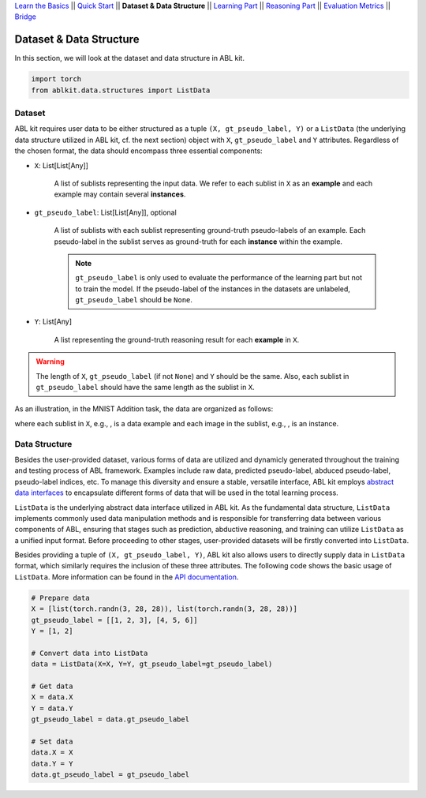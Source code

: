 `Learn the Basics <Basics.html>`_ ||
`Quick Start <Quick-Start.html>`_ ||
**Dataset & Data Structure** ||
`Learning Part <Learning.html>`_ ||
`Reasoning Part <Reasoning.html>`_ ||
`Evaluation Metrics <Evaluation.html>`_ ||
`Bridge <Bridge.html>`_


Dataset & Data Structure
========================

In this section, we will look at the dataset and data structure in ABL kit.

.. code:: python

    import torch
    from ablkit.data.structures import ListData

Dataset
-------

ABL kit requires user data to be either structured as a tuple ``(X, gt_pseudo_label, Y)`` or a ``ListData`` (the underlying data structure utilized in ABL kit, cf. the next section) object with ``X``, ``gt_pseudo_label`` and ``Y`` attributes. Regardless of the chosen format, the data should encompass three essential components:

- ``X``: List[List[Any]]
    
    A list of sublists representing the input data. We refer to each sublist in ``X`` as an **example** and each example may contain several **instances**.

- ``gt_pseudo_label``: List[List[Any]], optional
    
    A list of sublists with each sublist representing ground-truth pseudo-labels of an example. Each pseudo-label in the sublist serves as ground-truth for each **instance** within the example. 
    
    .. note::

        ``gt_pseudo_label`` is only used to evaluate the performance of the learning part but not to train the model. If the pseudo-label of the instances in the datasets are unlabeled, ``gt_pseudo_label`` should be ``None``.

- ``Y``: List[Any]
    
    A list representing the ground-truth reasoning result for each **example** in ``X``.


.. warning::

    The length of ``X``, ``gt_pseudo_label`` (if not ``None``) and ``Y`` should be the same. Also, each sublist in ``gt_pseudo_label`` should have the same length as the sublist in ``X``.

As an illustration, in the MNIST Addition task, the data are organized as follows:

.. image:: ../_static/img/Datasets_1.png
   :width: 350px
   :align: center

.. |data_example| image:: ../_static/img/data_example.png
   :alt: alternate text
   :scale: 8%

.. |instance| image:: ../_static/img/instance.png
   :alt: alternate text
   :scale: 55%

where each sublist in ``X``, e.g., |data_example|, is a data example and each image in the sublist, e.g., |instance|, is an instance.

Data Structure
--------------

Besides the user-provided dataset, various forms of data are utilized and dynamicly generated throughout the training and testing process of ABL framework. Examples include raw data, predicted pseudo-label, abduced pseudo-label, pseudo-label indices, etc. To manage this diversity and ensure a stable, versatile interface, ABL kit employs `abstract data interfaces <../API/ablkit.data.html#structures>`_ to encapsulate different forms of data that will be used in the total learning process.

``ListData`` is the underlying abstract data interface utilized in ABL kit. As the fundamental data structure, ``ListData`` implements commonly used data manipulation methods and is responsible for transferring data between various components of ABL, ensuring that stages such as prediction, abductive reasoning, and training can utilize ``ListData`` as a unified input format. Before proceeding to other stages, user-provided datasets will be firstly converted into ``ListData``.

Besides providing a tuple of ``(X, gt_pseudo_label, Y)``, ABL kit also allows users to directly supply data in ``ListData`` format, which similarly requires the inclusion of these three attributes. The following code shows the basic usage of ``ListData``. More information can be found in the `API documentation <../API/ablkit.data.html#structures>`_.

.. code-block:: python

    # Prepare data
    X = [list(torch.randn(3, 28, 28)), list(torch.randn(3, 28, 28))]
    gt_pseudo_label = [[1, 2, 3], [4, 5, 6]]
    Y = [1, 2]

    # Convert data into ListData
    data = ListData(X=X, Y=Y, gt_pseudo_label=gt_pseudo_label)

    # Get data
    X = data.X
    Y = data.Y
    gt_pseudo_label = data.gt_pseudo_label

    # Set data
    data.X = X
    data.Y = Y
    data.gt_pseudo_label = gt_pseudo_label